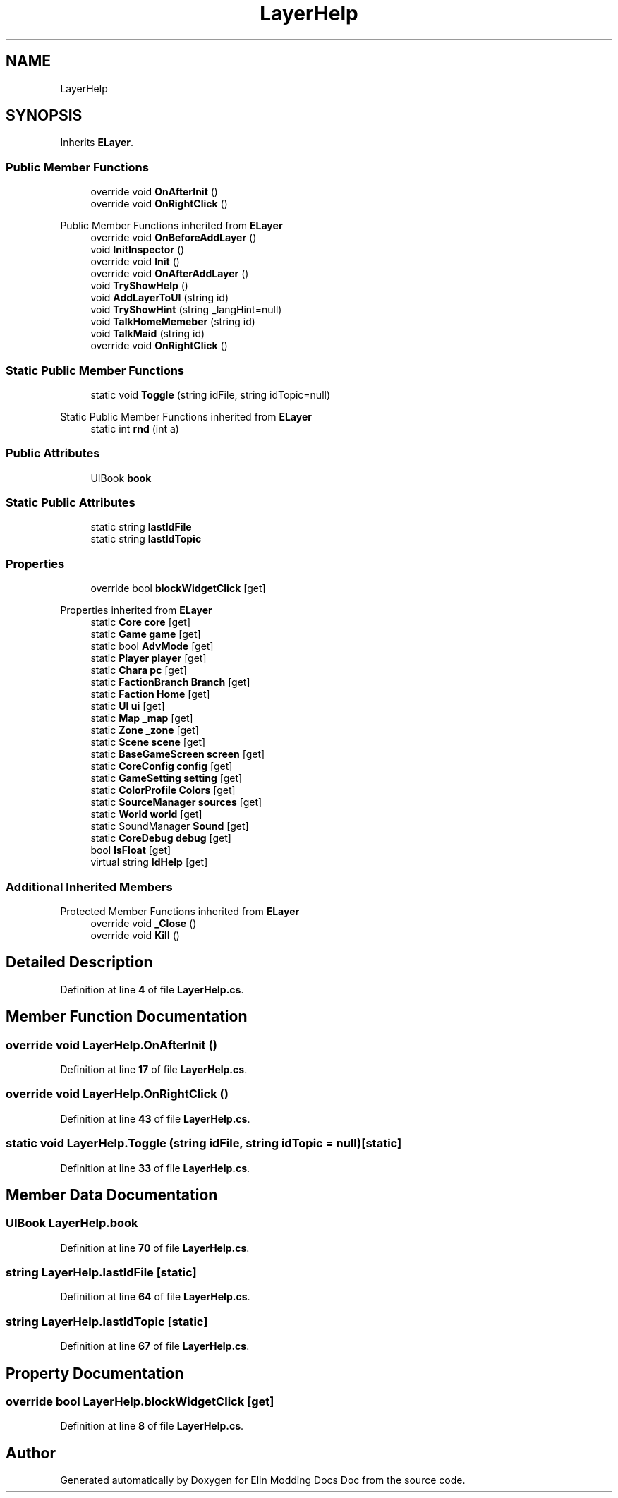 .TH "LayerHelp" 3 "Elin Modding Docs Doc" \" -*- nroff -*-
.ad l
.nh
.SH NAME
LayerHelp
.SH SYNOPSIS
.br
.PP
.PP
Inherits \fBELayer\fP\&.
.SS "Public Member Functions"

.in +1c
.ti -1c
.RI "override void \fBOnAfterInit\fP ()"
.br
.ti -1c
.RI "override void \fBOnRightClick\fP ()"
.br
.in -1c

Public Member Functions inherited from \fBELayer\fP
.in +1c
.ti -1c
.RI "override void \fBOnBeforeAddLayer\fP ()"
.br
.ti -1c
.RI "void \fBInitInspector\fP ()"
.br
.ti -1c
.RI "override void \fBInit\fP ()"
.br
.ti -1c
.RI "override void \fBOnAfterAddLayer\fP ()"
.br
.ti -1c
.RI "void \fBTryShowHelp\fP ()"
.br
.ti -1c
.RI "void \fBAddLayerToUI\fP (string id)"
.br
.ti -1c
.RI "void \fBTryShowHint\fP (string _langHint=null)"
.br
.ti -1c
.RI "void \fBTalkHomeMemeber\fP (string id)"
.br
.ti -1c
.RI "void \fBTalkMaid\fP (string id)"
.br
.ti -1c
.RI "override void \fBOnRightClick\fP ()"
.br
.in -1c
.SS "Static Public Member Functions"

.in +1c
.ti -1c
.RI "static void \fBToggle\fP (string idFile, string idTopic=null)"
.br
.in -1c

Static Public Member Functions inherited from \fBELayer\fP
.in +1c
.ti -1c
.RI "static int \fBrnd\fP (int a)"
.br
.in -1c
.SS "Public Attributes"

.in +1c
.ti -1c
.RI "UIBook \fBbook\fP"
.br
.in -1c
.SS "Static Public Attributes"

.in +1c
.ti -1c
.RI "static string \fBlastIdFile\fP"
.br
.ti -1c
.RI "static string \fBlastIdTopic\fP"
.br
.in -1c
.SS "Properties"

.in +1c
.ti -1c
.RI "override bool \fBblockWidgetClick\fP\fR [get]\fP"
.br
.in -1c

Properties inherited from \fBELayer\fP
.in +1c
.ti -1c
.RI "static \fBCore\fP \fBcore\fP\fR [get]\fP"
.br
.ti -1c
.RI "static \fBGame\fP \fBgame\fP\fR [get]\fP"
.br
.ti -1c
.RI "static bool \fBAdvMode\fP\fR [get]\fP"
.br
.ti -1c
.RI "static \fBPlayer\fP \fBplayer\fP\fR [get]\fP"
.br
.ti -1c
.RI "static \fBChara\fP \fBpc\fP\fR [get]\fP"
.br
.ti -1c
.RI "static \fBFactionBranch\fP \fBBranch\fP\fR [get]\fP"
.br
.ti -1c
.RI "static \fBFaction\fP \fBHome\fP\fR [get]\fP"
.br
.ti -1c
.RI "static \fBUI\fP \fBui\fP\fR [get]\fP"
.br
.ti -1c
.RI "static \fBMap\fP \fB_map\fP\fR [get]\fP"
.br
.ti -1c
.RI "static \fBZone\fP \fB_zone\fP\fR [get]\fP"
.br
.ti -1c
.RI "static \fBScene\fP \fBscene\fP\fR [get]\fP"
.br
.ti -1c
.RI "static \fBBaseGameScreen\fP \fBscreen\fP\fR [get]\fP"
.br
.ti -1c
.RI "static \fBCoreConfig\fP \fBconfig\fP\fR [get]\fP"
.br
.ti -1c
.RI "static \fBGameSetting\fP \fBsetting\fP\fR [get]\fP"
.br
.ti -1c
.RI "static \fBColorProfile\fP \fBColors\fP\fR [get]\fP"
.br
.ti -1c
.RI "static \fBSourceManager\fP \fBsources\fP\fR [get]\fP"
.br
.ti -1c
.RI "static \fBWorld\fP \fBworld\fP\fR [get]\fP"
.br
.ti -1c
.RI "static SoundManager \fBSound\fP\fR [get]\fP"
.br
.ti -1c
.RI "static \fBCoreDebug\fP \fBdebug\fP\fR [get]\fP"
.br
.ti -1c
.RI "bool \fBIsFloat\fP\fR [get]\fP"
.br
.ti -1c
.RI "virtual string \fBIdHelp\fP\fR [get]\fP"
.br
.in -1c
.SS "Additional Inherited Members"


Protected Member Functions inherited from \fBELayer\fP
.in +1c
.ti -1c
.RI "override void \fB_Close\fP ()"
.br
.ti -1c
.RI "override void \fBKill\fP ()"
.br
.in -1c
.SH "Detailed Description"
.PP 
Definition at line \fB4\fP of file \fBLayerHelp\&.cs\fP\&.
.SH "Member Function Documentation"
.PP 
.SS "override void LayerHelp\&.OnAfterInit ()"

.PP
Definition at line \fB17\fP of file \fBLayerHelp\&.cs\fP\&.
.SS "override void LayerHelp\&.OnRightClick ()"

.PP
Definition at line \fB43\fP of file \fBLayerHelp\&.cs\fP\&.
.SS "static void LayerHelp\&.Toggle (string idFile, string idTopic = \fRnull\fP)\fR [static]\fP"

.PP
Definition at line \fB33\fP of file \fBLayerHelp\&.cs\fP\&.
.SH "Member Data Documentation"
.PP 
.SS "UIBook LayerHelp\&.book"

.PP
Definition at line \fB70\fP of file \fBLayerHelp\&.cs\fP\&.
.SS "string LayerHelp\&.lastIdFile\fR [static]\fP"

.PP
Definition at line \fB64\fP of file \fBLayerHelp\&.cs\fP\&.
.SS "string LayerHelp\&.lastIdTopic\fR [static]\fP"

.PP
Definition at line \fB67\fP of file \fBLayerHelp\&.cs\fP\&.
.SH "Property Documentation"
.PP 
.SS "override bool LayerHelp\&.blockWidgetClick\fR [get]\fP"

.PP
Definition at line \fB8\fP of file \fBLayerHelp\&.cs\fP\&.

.SH "Author"
.PP 
Generated automatically by Doxygen for Elin Modding Docs Doc from the source code\&.
